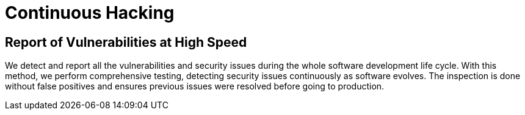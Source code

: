 :slug: use-cases/continuous/
:description: In this page we describe our Continuous Hacking service, which aims to detect and report all the vulnerabilities in your application as soon as possible. Our participation in the development life cycle allow us to continuously detect security findings in a development environment.
:keywords: Fluid Attacks, Services, Continuous Hacking, Ethical Hacking, Pentesting, Security.
:template: use-cases/continuous

= Continuous Hacking

== Report of Vulnerabilities at High Speed

We detect and report all the vulnerabilities and security issues
during the whole software development life cycle.
With this method, we perform comprehensive testing,
detecting security issues continuously as software evolves.
The inspection is done without false positives
and ensures previous issues were resolved before going to production.
